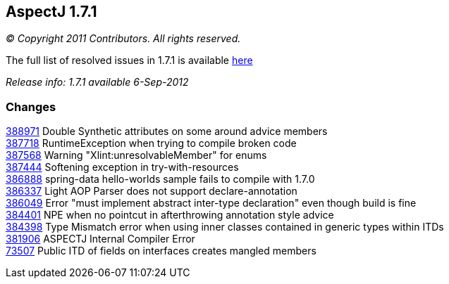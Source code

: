 == AspectJ 1.7.1

_© Copyright 2011 Contributors. All rights reserved._

The full list of resolved issues in 1.7.1 is available
https://bugs.eclipse.org/bugs/buglist.cgi?query_format=advanced;bug_status=RESOLVED;bug_status=VERIFIED;bug_status=CLOSED;product=AspectJ;target_milestone=1.7.1;[here]

_Release info: 1.7.1 available 6-Sep-2012_

=== Changes

https://bugs.eclipse.org/bugs/show_bug.cgi?id=388971[388971] Double
Synthetic attributes on some around advice members +
https://bugs.eclipse.org/bugs/show_bug.cgi?id=387718[387718]
RuntimeException when trying to compile broken code +
https://bugs.eclipse.org/bugs/show_bug.cgi?id=387568[387568] Warning
"Xlint:unresolvableMember" for enums +
https://bugs.eclipse.org/bugs/show_bug.cgi?id=387444[387444] Softening
exception in try-with-resources +
https://bugs.eclipse.org/bugs/show_bug.cgi?id=386888[386888] spring-data
hello-worlds sample fails to compile with 1.7.0 +
https://bugs.eclipse.org/bugs/show_bug.cgi?id=386337[386337] Light AOP
Parser does not support declare-annotation +
https://bugs.eclipse.org/bugs/show_bug.cgi?id=386049[386049] Error "must
implement abstract inter-type declaration" even though build is fine +
https://bugs.eclipse.org/bugs/show_bug.cgi?id=384401[384401] NPE when no
pointcut in afterthrowing annotation style advice +
https://bugs.eclipse.org/bugs/show_bug.cgi?id=384398[384398] Type
Mismatch error when using inner classes contained in generic types
within ITDs +
https://bugs.eclipse.org/bugs/show_bug.cgi?id=381906[381906] ASPECTJ
Internal Compiler Error +
https://bugs.eclipse.org/bugs/show_bug.cgi?id=73507[73507] Public ITD of
fields on interfaces creates mangled members +
